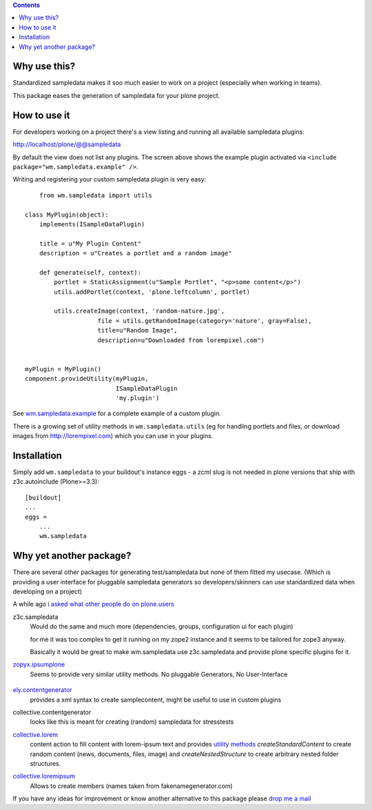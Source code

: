 .. contents::

Why use this?
=============

Standardized sampledata makes it soo much easier to work on a project
(especially when working in teams).

This package eases the generation of sampledata for your plone project.


How to use it
=============

For developers working on a project there's a view listing and running
all available sampledata plugins:

http://localhost/plone/@@sampledata

.. image:: http://svn.plone.org/svn/collective/wm.sampledata/trunk/docs/screenshot.png
   :alt: Screenshot of the @@sampledata with enabled example plugin

By default the view does not list any plugins.
The screen above shows the example plugin activated via ``<include package="wm.sampledata.example" />``.


Writing and registering your custom sampledata plugin is very easy::

	from wm.sampledata import utils
	
    class MyPlugin(object):
        implements(ISampleDataPlugin)

        title = u"My Plugin Content"
        description = u"Creates a portlet and a random image"

        def generate(self, context):
            portlet = StaticAssignment(u"Sample Portlet", "<p>some content</p>")
            utils.addPortlet(context, 'plone.leftcolumn', portlet)
            
            utils.createImage(context, 'random-nature.jpg',
                        file = utils.getRandomImage(category='nature', gray=False),
                    	title=u"Random Image",
                    	description=u"Downloaded from lorempixel.com")


    myPlugin = MyPlugin()
    component.provideUtility(myPlugin,
                             ISampleDataPlugin
                             'my.plugin')

See `wm.sampledata.example`__
for a complete example of a custom plugin.

.. __: http://dev.plone.org/collective/browser/wm.sampledata/trunk/wm/sampledata/example

There is a growing set of utility methods in ``wm.sampledata.utils`` (eg for
handling portlets and files, or download images from http://lorempixel.com)
which you can use in your plugins.


Installation
============


Simply add ``wm.sampledata`` to your buildout's instance eggs - a zcml slug is not needed
in plone versions that ship with z3c.autoinclude (Plone>=3.3)::

    [buildout]
    ...
    eggs =
        ...
        wm.sampledata



Why yet another package?
========================

There are several other packages for generating test/sampledata but none of them
fitted my usecase. (Which is providing a user interface for pluggable sampledata generators
so developers/skinners can use standardized data when developing on a project)

A while ago i `asked what other people do on plone.users`__

.. __: http://plone.293351.n2.nabble.com/Best-way-to-create-sampledata-for-tests-and-development-tp338487p338487.html


z3c.sampledata
    Would do the same and much more (dependencies, groups, configuration ui for each plugin)

    for me it was too complex to get it running on my zope2 instance and it
    seems to be tailored for zope3 anyway.

    Basically it would be great to make wm.sampledata use z3c.sampledata
    and provide plone specific plugins for it.

    .. http://comments.gmane.org/gmane.comp.web.zope.plone.devel/17379


`zopyx.ipsumplone`_
    Seems to provide very similar utility methods.
    No pluggable Generators, No User-Interface
        
	.. _`zopyx.ipsumplone`: https://pypi.python.org/pypi/zopyx.ipsumplone/


`ely.contentgenerator`_
    provides a xml syntax to create samplecontent,
    might be useful to use in custom plugins

    .. _`ely.contentgenerator`: http://ely.googlecode.com/svn/ely.contentgenerator


collective.contentgenerator
    looks like this is meant for creating (random) sampledata for stresstests


`collective.lorem`_
	content action to fill content with lorem-ipsum text and provides `utility methods
	<http://svn.plone.org/svn/collective/collective.lorem/trunk/collective/lorem/generation.txt>`_
	`createStandardContent` to create random content (news, documents, files, image)
	and `createNestedStructure` to create arbitrary nested folder structures.
	
	.. _`collective.lorem`: http://pypi.python.org/pypi/collective.lorem/


`collective.loremipsum`_
	Allows to create members (names taken from fakenamegenerator.com)
		
	.. _`collective.loremipsum`: https://github.com/collective/collective.loremipsum 



If you have any ideas for improvement or know another alternative to this package
please `drop me a mail`_

.. _`drop me a mail`: mailto:harald (at) webmeisterei dot com
